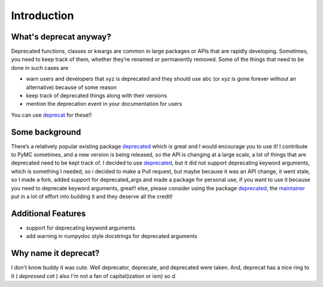 Introduction
============

What's deprecat anyway?
-----------------------


Deprecated functions, classes or kwargs are common in large packages or APIs that are rapidly developing. Sometimes, you need to keep track of them, whether they’re renamed or permanently removed. Some of the things that need to be done in such cases are

* warn users and developers that xyz is deprecated and they should use abc (or xyz is gone forever without an alternative) because of some reason

* keep track of deprecated things along with their versions

* mention the deprecation event in your documentation for users

You can use `deprecat <https://pypi.python.org/pypi/deprecat>`_ for these!! 

Some background
---------------

There’s a relatively popular existing package `deprecated <https://pypi.python.org/pypi/deprecated>`_ which is great and I would encourage you to use it! I contribute to PyMC sometimes, and a new version is being released, so the API is changing at a large scale, a lot of things that are deprecated need to be kept track of. I decided to use `deprecated <https://pypi.python.org/pypi/deprecated>`_, but it did not support deprecating keyword arguments, which is something I needed, so i decided to make a Pull request, but maybe because it was an API change, it went stale, so I made a fork, added support for deprecated_args and made a package for personal use, if you want to use it because you need to deprecate keyword arguments, great!! else, please consider using the package `deprecated <https://pypi.python.org/pypi/deprecated>`_, the `maintainer <https://github.com/tantale>`_ put in a lot of effort into building it and they deserve all the credit!

Additional Features
-------------------
- support for deprecating keyword arguments
- add warning in numpydoc style docstrings for deprecated arguments

Why name it deprecat?
---------------------

I don't know buddy it was cute. Well deprecator, deprecate, and deprecated were taken. And, deprecat has a nice ring to it ( *depressed cat* ) also I'm not a fan of capital(ization or ism) so *d*.
